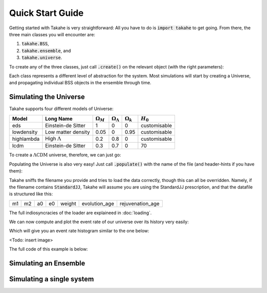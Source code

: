 Quick Start Guide
=================

Getting started with Takahe is very straightforward: All you have to do is :code:`import takahe` to get going. From there, the three main classes you will encounter are:

1. :code:`takahe.BSS`,
2. :code:`takahe.ensemble`, and
3. :code:`takahe.universe`.

To create any of the three classes, just call :code:`.create()` on the relevant object (with the right parameters):

.. code-block:: python
  :linenos:
  
  import takahe
  my_universe = takahe.universe.create('eds')

Each class represents a different level of abstraction for the system. Most simulations will start by creating a Universe, and propagating individual BSS objects in the ensemble through time.

Simulating the Universe
-----------------------

Takahe supports four different models of Universe:

+--------------+----------------------+------------------+------------------------+------------------+--------------+
| Model        | Long Name            | :math:`\Omega_M` | :math:`\Omega_\Lambda` | :math:`\Omega_k` | :math:`H_0`  |
+==============+======================+==================+========================+==================+==============+
| eds          | Einstein-de Sitter   | 1                | 0                      |                0 | customisable |
+--------------+----------------------+------------------+------------------------+------------------+--------------+
| lowdensity   | Low matter density   | 0.05             | 0                      |             0.95 | customisable |
+--------------+----------------------+------------------+------------------------+------------------+--------------+
| highlambda   | High :math:`\Lambda` | 0.2              | 0.8                    |                0 | customisable |
+--------------+----------------------+------------------+------------------------+------------------+--------------+
| lcdm         | Einstein-de Sitter   | 0.3              | 0.7                    |                0 | 70           |
+--------------+----------------------+------------------+------------------------+------------------+--------------+

To create a :math:`\Lambda\text{CDM}` universe, therefore, we can just go:

.. code-block:: python
  :linenos:

  import matplotlib.pyplot as plt
  import takahe
  my_universe = takahe.universe.create('lcdm')

Populating the Universe is also very easy! Just call :code:`.populate()` with the name of the file (and header-hints if you have them):

.. code-block:: python
  :linenos:
  :lineno-start: 4

  my_universe.populate("data/mydatafile.dat")

Takahe sniffs the filename you provide and tries to load the data correctly, though this can all be overridden. Namely, if the filename contains :code:`StandardJJ`, Takahe will assume you are using the StandardJJ prescription, and that the datafile is structured like this:

+----+----+----+----+--------+---------------+------------------+
| m1 | m2 | a0 | e0 | weight | evolution_age | rejuvenation_age |
+----+----+----+----+--------+---------------+------------------+

The full indiosyncracies of the loader are explaineed in :doc:`loading`.

We can now compute and plot the event rate of our universe over its history very easily:

.. code-block:: python
  :linenos:
  :lineno-start: 5

  my_universe.event_rate()
  plt.show()

Which will give you an event rate histogram similar to the one below:

<Todo: insert image>

The full code of this example is below:

.. code-block:: python
  :linenos:

  import matplotlib.pyplot as plt
  import takahe
  my_universe = takahe.universe.create('lcdm')

  my_universe.populate("data/mydatafile.dat")

  my_universe.event_rate()
  plt.show()

Simulating an Ensemble
----------------------

Simulating a single system
--------------------------